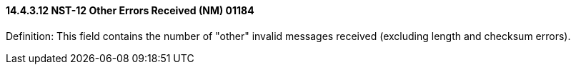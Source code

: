 ==== 14.4.3.12 NST-12 Other Errors Received (NM) 01184

Definition: This field contains the number of "other" invalid messages received (excluding length and checksum errors).

